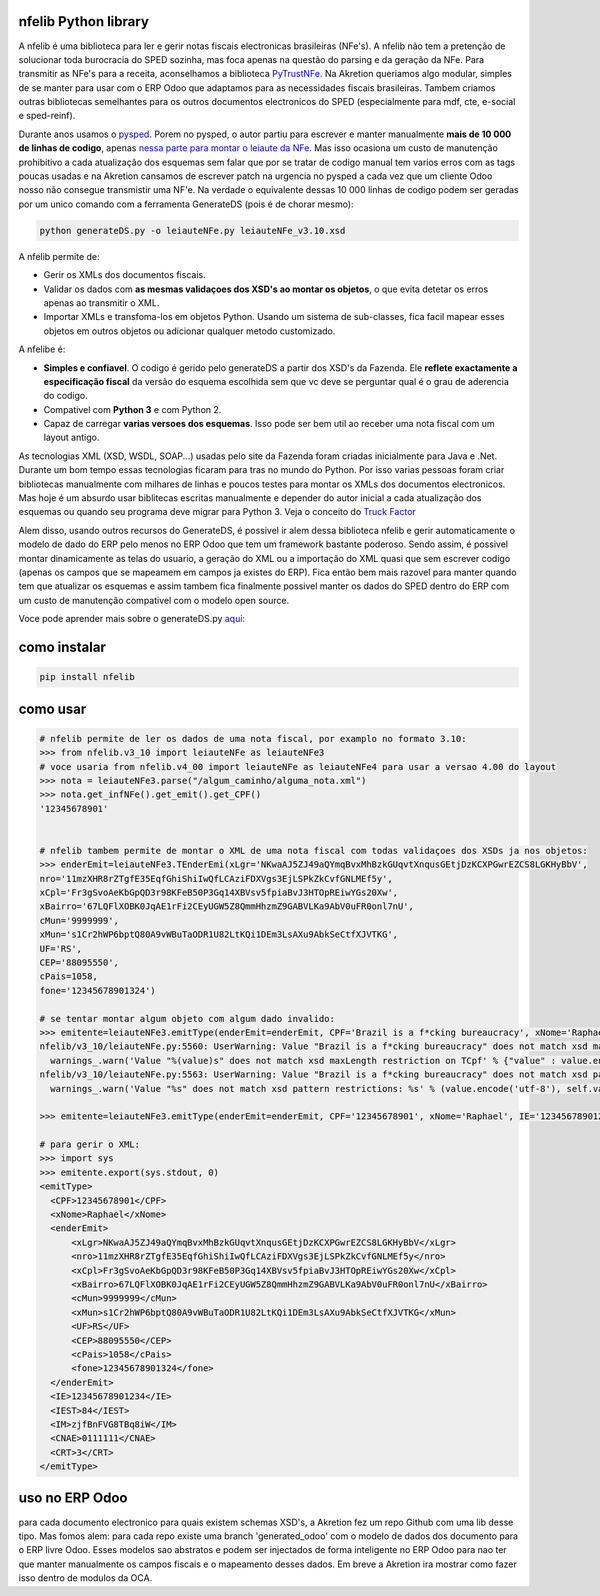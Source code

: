 nfelib Python library
=====================

A nfelib é uma biblioteca para ler e gerir notas fiscais electronicas brasileiras (NFe's). A nfelib não tem a pretenção de solucionar toda burocracia do SPED sozinha, mas foca apenas na questão do parsing e da geração da NFe. Para transmitir as NFe's para a receita, aconselhamos a biblioteca `PyTrustNFe <https://github.com/danimaribeiro/PyTrustNFe>`_. Na Akretion queriamos algo modular, simples de se manter para usar com o ERP Odoo que adaptamos para as necessidades fiscais brasileiras. Tambem criamos outras bibliotecas semelhantes para os outros documentos electronicos do SPED (especialmente para mdf, cte, e-social e sped-reinf).

Durante anos usamos o `pysped <https://github.com/aricaldeira/PySPED>`_. Porem no pysped, o autor partiu para escrever e manter manualmente **mais de 10 000 de linhas de codigo**, apenas `nessa parte para montar o leiaute da NFe <https://github.com/aricaldeira/PySPED/tree/master/pysped/nfe/leiaute>`_. Mas isso ocasiona um custo de manutenção prohibitivo a cada atualização dos esquemas sem falar que por se tratar de codigo manual tem varios erros com as tags poucas usadas e na Akretion cansamos de escrever patch na urgencia no pysped a cada vez que um cliente Odoo nosso não consegue transmistir uma NF'e. Na verdade o equivalente dessas 10 000 linhas de codigo podem ser geradas por um unico comando com a ferramenta GenerateDS (pois é de chorar mesmo):

.. code-block:: bash

  python generateDS.py -o leiauteNFe.py leiauteNFe_v3.10.xsd

A nfelib permite de:

* Gerir os XMLs dos documentos fiscais.
* Validar os dados com **as mesmas validaçoes dos XSD's ao montar os objetos**, o que evita detetar os erros apenas ao transmitir o XML.
* Importar XMLs e transfoma-los em objetos Python. Usando um sistema de sub-classes, fica facil mapear esses objetos em outros objetos ou adicionar qualquer metodo customizado.

A nfelibe é:

* **Simples e confiavel**. O codigo é gerido pelo generateDS a partir dos XSD's da Fazenda. Ele **reflete exactamente a especificação fiscal** da versão do esquema escolhida sem que vc deve se perguntar qual é o grau de aderencia do codigo.
* Compativel com **Python 3** e com Python 2.
* Capaz de carregar **varias versoes dos esquemas**. Isso pode ser bem util ao receber uma nota fiscal com um layout antigo.

As tecnologias XML (XSD, WSDL, SOAP...) usadas pelo site da Fazenda foram criadas inicialmente para Java e .Net. Durante um bom tempo essas tecnologias ficaram para tras no mundo do Python. Por isso varias pessoas foram criar bibliotecas manualmente com milhares de linhas e poucos testes para montar os XMLs dos documentos electronicos. Mas hoje é um absurdo usar biblitecas escritas manualmente e depender do autor inicial a cada atualização dos esquemas ou quando seu programa deve migrar para Python 3. Veja o conceito do `Truck Factor <https://en.wikipedia.org/wiki/Bus_factor>`_

Alem disso, usando outros recursos do GenerateDS, é possivel ir alem dessa biblioteca nfelib e gerir automaticamente o modelo de dado do ERP pelo menos no ERP Odoo que tem um framework bastante poderoso. Sendo assim, é possivel montar dinamicamente as telas do usuario, a geração do XML ou a importação do XML quasi que sem escrever codigo (apenas os campos que se mapeamem em campos ja existes do ERP). Fica então bem mais razovel para manter quando tem que atualizar os esquemas e assim tambem fica finalmente possivel manter os dados do SPED dentro do ERP com um custo de manutenção compativel com o modelo open source.

Voce pode aprender mais sobre o generateDS.py `aqui: <http://www.davekuhlman.org/generateDS.html>`_

como instalar
=============

.. code-block:: bash

  pip install nfelib

como usar
=========

.. code-block:: python

  # nfelib permite de ler os dados de uma nota fiscal, por examplo no formato 3.10:
  >>> from nfelib.v3_10 import leiauteNFe as leiauteNFe3
  # voce usaria from nfelib.v4_00 import leiauteNFe as leiauteNFe4 para usar a versao 4.00 do layout
  >>> nota = leiauteNFe3.parse("/algum_caminho/alguma_nota.xml")
  >>> nota.get_infNFe().get_emit().get_CPF()
  '12345678901'


  # nfelib tambem permite de montar o XML de uma nota fiscal com todas validaçoes dos XSDs ja nos objetos:
  >>> enderEmit=leiauteNFe3.TEnderEmi(xLgr='NKwaAJ5ZJ49aQYmqBvxMhBzkGUqvtXnqusGEtjDzKCXPGwrEZCS8LGKHyBbV',
  nro='11mzXHR8rZTgfE35EqfGhiShiIwQfLCAziFDXVgs3EjLSPkZkCvfGNLMEf5y',
  xCpl='Fr3gSvoAeKbGpQD3r98KFeB50P3Gq14XBVsv5fpiaBvJ3HTOpREiwYGs20Xw',
  xBairro='67LQFlXOBK0JqAE1rFi2CEyUGW5Z8QmmHhzmZ9GABVLKa9AbV0uFR0onl7nU',
  cMun='9999999',
  xMun='s1Cr2hWP6bptQ80A9vWBuTaODR1U82LtKQi1DEm3LsAXu9AbkSeCtfXJVTKG',
  UF='RS',
  CEP='88095550',
  cPais=1058,
  fone='12345678901324')

  # se tentar montar algum objeto com algum dado invalido:
  >>> emitente=leiauteNFe3.emitType(enderEmit=enderEmit, CPF='Brazil is a f*cking bureaucracy', xNome='Raphael', IE='12345678901234', IEST='84', IM='zjfBnFVG8TBq8iW', CNAE='0111111', CRT='3')
  nfelib/v3_10/leiauteNFe.py:5560: UserWarning: Value "Brazil is a f*cking bureaucracy" does not match xsd maxLength restriction on TCpf
    warnings_.warn('Value "%(value)s" does not match xsd maxLength restriction on TCpf' % {"value" : value.encode("utf-8")} )
  nfelib/v3_10/leiauteNFe.py:5563: UserWarning: Value "Brazil is a f*cking bureaucracy" does not match xsd pattern restrictions: [['^[0-9]{11}$']]
    warnings_.warn('Value "%s" does not match xsd pattern restrictions: %s' % (value.encode('utf-8'), self.validate_TCpf_patterns_,

  >>> emitente=leiauteNFe3.emitType(enderEmit=enderEmit, CPF='12345678901', xNome='Raphael', IE='12345678901234', IEST='84', IM='zjfBnFVG8TBq8iW', CNAE='0111111', CRT='3')

  # para gerir o XML:
  >>> import sys
  >>> emitente.export(sys.stdout, 0)
  <emitType>
    <CPF>12345678901</CPF>
    <xNome>Raphael</xNome>
    <enderEmit>
        <xLgr>NKwaAJ5ZJ49aQYmqBvxMhBzkGUqvtXnqusGEtjDzKCXPGwrEZCS8LGKHyBbV</xLgr>
        <nro>11mzXHR8rZTgfE35EqfGhiShiIwQfLCAziFDXVgs3EjLSPkZkCvfGNLMEf5y</nro>
        <xCpl>Fr3gSvoAeKbGpQD3r98KFeB50P3Gq14XBVsv5fpiaBvJ3HTOpREiwYGs20Xw</xCpl>
        <xBairro>67LQFlXOBK0JqAE1rFi2CEyUGW5Z8QmmHhzmZ9GABVLKa9AbV0uFR0onl7nU</xBairro>
        <cMun>9999999</cMun>
        <xMun>s1Cr2hWP6bptQ80A9vWBuTaODR1U82LtKQi1DEm3LsAXu9AbkSeCtfXJVTKG</xMun>
        <UF>RS</UF>
        <CEP>88095550</CEP>
        <cPais>1058</cPais>
        <fone>12345678901324</fone>
    </enderEmit>
    <IE>12345678901234</IE>
    <IEST>84</IEST>
    <IM>zjfBnFVG8TBq8iW</IM>
    <CNAE>0111111</CNAE>
    <CRT>3</CRT>
  </emitType>


uso no ERP Odoo
===============

para cada documento electronico para quais existem schemas XSD's, a Akretion fez um repo Github com uma lib desse tipo.
Mas fomos alem: para cada repo existe uma branch 'generated_odoo' com o modelo de dados dos documento para o ERP livre Odoo.
Esses modelos sao abstratos e podem ser injectados de forma inteligente no ERP Odoo para nao ter que manter manualmente os
campos fiscais e o mapeamento desses dados. Em breve a Akretion ira mostrar como fazer isso dentro de modulos da OCA.

